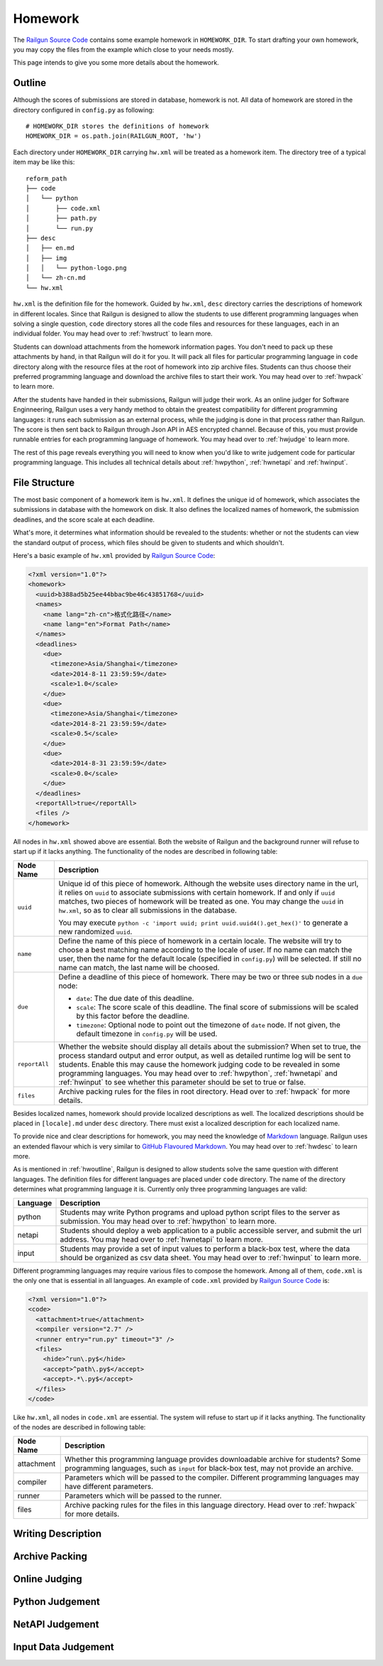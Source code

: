 .. _homework:

Homework
========

The `Railgun Source Code`_ contains some example homework in ``HOMEWORK_DIR``.
To start drafting your own homework, you may copy the files from the example
which close to your needs mostly.

This page intends to give you some more details about the homework.

.. _Railgun Source Code: https://github.com/korepwx/railgun

.. _hwoutline:

Outline
-------

Although the scores of submissions are stored in database, homework
is not.  All data of homework are stored in the directory configured in
``config.py`` as following::

    # HOMEWORK_DIR stores the definitions of homework
    HOMEWORK_DIR = os.path.join(RAILGUN_ROOT, 'hw')

Each directory under ``HOMEWORK_DIR`` carrying ``hw.xml`` will be treated
as a homework item.  The directory tree of a typical item may be like this::

    reform_path
    ├── code
    │   └── python
    │       ├── code.xml
    │       ├── path.py
    │       └── run.py
    ├── desc
    │   ├── en.md
    │   ├── img
    │   │   └── python-logo.png
    │   └── zh-cn.md
    └── hw.xml

``hw.xml`` is the definition file for the homework.  Guided by ``hw.xml``,
``desc`` directory carries the descriptions of homework in different locales.
Since that Railgun is designed to allow the students to use different
programming languages when solving a single question, ``code`` directory
stores all the code files and resources for these languages, each in an
individual folder.
You may head over to :ref:`hwstruct` to learn more.

Students can download attachments from the homework information pages.
You don't need to pack up these attachments by hand, in that Railgun will
do it for you.  It will pack all files for particular programming language
in ``code`` directory along with the resource files at the root of homework
into zip archive files.  Students can thus choose their preferred programming
language and download the archive files to start their work.
You may head over to :ref:`hwpack` to learn more.

After the students have handed in their submissions, Railgun will judge their
work.  As an online judger for Software Enginneering, Railgun uses a very
handy method to obtain the greatest compatibility for different programming
languages: it runs each submission as an external process, while the judging
is done in that process rather than Railgun.  The score is then sent back
to Railgun through Json API in AES encrypted channel.  Because of this,
you must provide runnable entries for each programming language of homework.
You may head over to :ref:`hwjudge` to learn more.

The rest of this page reveals everything you will need to know when you'd
like to write judgement code for particular programming language.
This includes all technical details about :ref:`hwpython`, :ref:`hwnetapi`
and :ref:`hwinput`.

.. _hwstruct:

File Structure
--------------

The most basic component of a homework item is ``hw.xml``.  It defines the
unique id of homework, which associates the submissions in database with
the homework on disk.  It also defines the localized names of homework,
the submission deadlines, and the score scale at each deadline.

What's more, it determines what information should be revealed to the
students: whether or not the students can view the standard output of
process, which files should be given to students and which shouldn't.

Here's a basic example of ``hw.xml`` provided by `Railgun Source Code`_:

.. code-block:: xml

    <?xml version="1.0"?>
    <homework>
      <uuid>b388ad5b25ee44bbac9be46c43851768</uuid>
      <names>
        <name lang="zh-cn">格式化路径</name>
        <name lang="en">Format Path</name>
      </names>
      <deadlines>
        <due>
          <timezone>Asia/Shanghai</timezone>
          <date>2014-8-11 23:59:59</date>
          <scale>1.0</scale>
        </due>
        <due>
          <timezone>Asia/Shanghai</timezone>
          <date>2014-8-21 23:59:59</date>
          <scale>0.5</scale>
        </due>
        <due>
          <date>2014-8-31 23:59:59</date>
          <scale>0.0</scale>
        </due>
      </deadlines>
      <reportAll>true</reportAll>
      <files />
    </homework>

All nodes in ``hw.xml`` showed above are essential.  Both the website of
Railgun and the background runner will refuse to start up if it lacks
anything.  The functionality of the nodes are described in following table:

=============== ============================================================
Node Name       Description
=============== ============================================================
``uuid``        Unique id of this piece of homework.  Although the
                website uses directory name in the url, it relies on
                ``uuid`` to associate submissions with certain
                homework.  If and only if ``uuid`` matches, two
                pieces of homework will be treated as one.
                You may change the ``uuid`` in ``hw.xml``, so as to
                clear all submissions in the database.

                You may execute
                ``python -c 'import uuid; print uuid.uuid4().get_hex()'``
                to generate a new randomized ``uuid``.
``name``        Define the name of this piece of homework in a
                certain locale.  The website will try to choose
                a best matching name according to the locale of user.
                If no name can match the user, then the name for the
                default locale (specified in ``config.py``) will be
                selected.  If still no name can match, the last name
                will be choosed.
``due``         Define a deadline of this piece of homework.  There
                may be two or three sub nodes in a ``due`` node:

                *   ``date``: The due date of this deadline.
                *   ``scale``: The score scale of this deadline.
                    The final score of submissions will be scaled
                    by this factor before the deadline.
                *   ``timezone``: Optional node to point out the
                    timezone of ``date`` node.  If not given, the
                    default timezone in ``config.py`` will be used.
``reportAll``   Whether the website should display all details about
                the submission?  When set to true, the process standard
                output and error output, as well as detailed runtime
                log will be sent to students.  Enable this may cause
                the homework judging code to be revealed in some
                programming languages.  You may head over to
                :ref:`hwpython`, :ref:`hwnetapi` and :ref:`hwinput`
                to see whether this parameter should be set to true
                or false.
``files``       Archive packing rules for the files in root directory.
                Head over to :ref:`hwpack` for more details.
=============== ============================================================

Besides localized names, homework should provide localized descriptions
as well.  The localized descriptions should be placed in ``[locale].md``
under ``desc`` directory.  There must exist a localized description for
each localized name.

To provide nice and clear descriptions for homework, you may need the
knowledge of `Markdown`_ language.  Railgun uses an extended flavour
which is very similar to `GitHub Flavoured Markdown`_.
You may head over to :ref:`hwdesc` to learn more.

.. _Markdown: http://en.wikipedia.org/wiki/Markdown
.. _GitHub Flavoured Markdown: https://help.github.com/articles/github-flavored-markdown

As is mentioned in :ref:`hwoutline`, Railgun is designed to allow students
solve the same question with different languages.  The definition files
for different languages are placed under ``code`` directory.  The name of
the directory determines what programming language it is.  Currently only
three programming languages are valid:

=============== ==========================================================
Language        Description
=============== ==========================================================
python          Students may write Python programs and upload
                python script files to the server as submission.
                You may head over to :ref:`hwpython` to learn more.
netapi          Students should deploy a web application to a
                public accessible server, and submit the url
                address.
                You may head over to :ref:`hwnetapi` to learn more.
input           Students may provide a set of input values to
                perform a black-box test, where the data should
                be organized as csv data sheet.
                You may head over to :ref:`hwinput` to learn more.
=============== ==========================================================

Different programming languages may require various files to compose
the homework.  Among all of them, ``code.xml`` is the only one that
is essential in all languages.  An example of ``code.xml`` provided
by `Railgun Source Code`_ is:

.. code-block:: xml

    <?xml version="1.0"?>
    <code>
      <attachment>true</attachment>
      <compiler version="2.7" />
      <runner entry="run.py" timeout="3" />
      <files>
        <hide>^run\.py$</hide>
        <accept>^path\.py$</accept>
        <accept>.*\.py$</accept>
      </files>
    </code>

Like ``hw.xml``, all nodes in ``code.xml`` are essential.  The system
will refuse to start up if it lacks anything. The functionality of the
nodes are described in following table:

=============== =======================================================
Node Name       Description
=============== =======================================================
attachment      Whether this programming language provides
                downloadable archive for students?
                Some programming languages, such as ``input``
                for black-box test, may not provide an archive.
compiler        Parameters which will be passed to the compiler.
                Different programming languages may have
                different parameters.
runner          Parameters which will be passed to the runner.
files           Archive packing rules for the files in this language
                directory.
                Head over to :ref:`hwpack` for more details.
=============== =======================================================

.. _hwdesc:

Writing Description
-------------------

.. _hwpack:

Archive Packing
---------------

.. _hwjudge:

Online Judging
--------------

.. _hwpython:

Python Judgement
----------------

.. _hwnetapi:

NetAPI Judgement
----------------

.. _hwinput:

Input Data Judgement
--------------------

